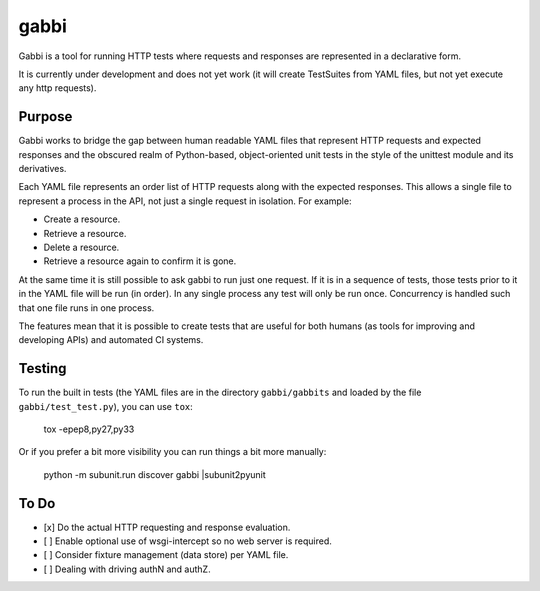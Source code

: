 gabbi
=====

Gabbi is a tool for running HTTP tests where requests and responses
are represented in a declarative form.

It is currently under development and does not yet work (it will
create TestSuites from YAML files, but not yet execute any http
requests).

Purpose
-------

Gabbi works to bridge the gap between human readable YAML files that
represent HTTP requests and expected responses and the obscured realm of
Python-based, object-oriented unit tests in the style of the unittest
module and its derivatives.

Each YAML file represents an order list of HTTP requests along with
the expected responses. This allows a single file to represent a
process in the API, not just a single request in isolation. For
example:

* Create a resource.
* Retrieve a resource.
* Delete a resource.
* Retrieve a resource again to confirm it is gone.

At the same time it is still possible to ask gabbi to run just one
request. If it is in a sequence of tests, those tests prior to it in
the YAML file will be run (in order). In any single process any test
will only be run once. Concurrency is handled such that one file
runs in one process.

The features mean that it is possible to create tests that are
useful for both humans (as tools for improving and developing APIs)
and automated CI systems.

Testing
-------

To run the built in tests (the YAML files are in the directory
``gabbi/gabbits`` and loaded by the file ``gabbi/test_test.py``),
you can use ``tox``:

    tox -epep8,py27,py33

Or if you prefer a bit more visibility you can run things a bit more
manually:

    python -m subunit.run discover gabbi |subunit2pyunit

To Do
-----

* [x] Do the actual HTTP requesting and response evaluation.
* [ ] Enable optional use of wsgi-intercept so no web server is required.
* [ ] Consider fixture management (data store) per YAML file.
* [ ] Dealing with driving authN and authZ.
